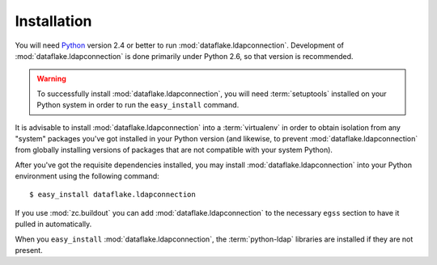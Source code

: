 Installation
============

You will need `Python <http://python.org>`_ version 2.4 or better to
run :mod:`dataflake.ldapconnection`.  Development of 
:mod:`dataflake.ldapconnection` is done primarily under Python 2.6, so 
that version is recommended.

.. warning:: To successfully install :mod:`dataflake.ldapconnection`, 
   you will need :term:`setuptools` installed on your Python system 
   in order to run the ``easy_install`` command.

It is advisable to install :mod:`dataflake.ldapconnection` into a
:term:`virtualenv` in order to obtain isolation from any "system"
packages you've got installed in your Python version (and likewise, 
to prevent :mod:`dataflake.ldapconnection` from globally installing 
versions of packages that are not compatible with your system Python).

After you've got the requisite dependencies installed, you may install
:mod:`dataflake.ldapconnection` into your Python environment using the 
following command::

  $ easy_install dataflake.ldapconnection

If you use :mod:`zc.buildout` you can add :mod:`dataflake.ldapconnection`
to the necessary ``egss`` section to have it pulled in automatically.

When you ``easy_install`` :mod:`dataflake.ldapconnection`, the
:term:`python-ldap` libraries are installed if they are not present.
